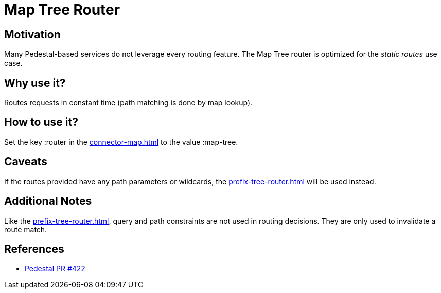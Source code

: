 = Map Tree Router

== Motivation

Many Pedestal-based services do not leverage every routing
feature. The Map Tree router is optimized for the _static routes_ use
case.

== Why use it?

Routes requests in constant time (path matching is done by map
lookup).

== How to use it?

Set the key :router in the xref:connector-map.adoc[] to the
value :map-tree.

== Caveats

If the routes provided have any path parameters or wildcards, the
xref:prefix-tree-router.adoc[] will be used instead.

== Additional Notes

Like the xref:prefix-tree-router.adoc[], query and path
constraints are not used in routing decisions. They are only used to
invalidate a route match.

== References
- link:{repo_root}/pull/422[Pedestal PR #422]
